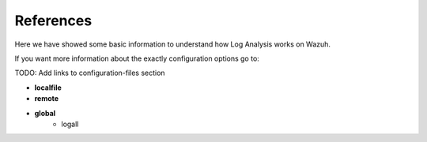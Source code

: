 .. _references:

References
===============================

Here we have showed some basic information to understand how Log Analysis works on Wazuh.

If you want more information about the exactly configuration options go to:

TODO: Add links to configuration-files section

- **localfile**
- **remote**
- **global**
    - logall
